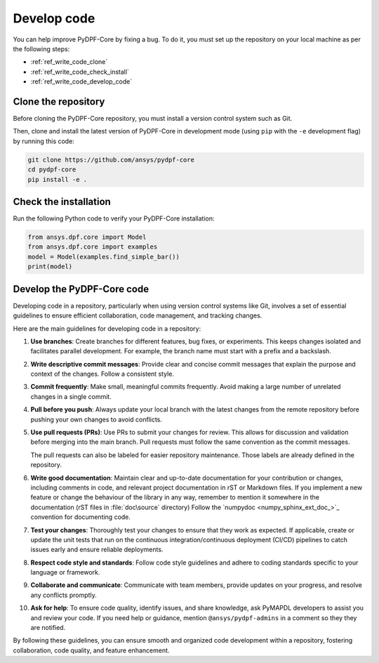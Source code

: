 .. _ref_write_code:

============
Develop code
============

You can help improve PyDPF-Core by fixing a bug. To do it, you must set up the repository
on your local machine as per the following steps:

- :ref:`ref_write_code_clone`
- :ref:`ref_write_code_check_install`
- :ref:`ref_write_code_develop_code`

.. _ref_write_code_clone:

Clone the repository
--------------------

Before cloning the PyDPF-Core repository, you must install a version control system such as Git.

Then, clone and install the latest version of PyDPF-Core in development mode (using ``pip`` with the ``-e``
development flag) by running this code:

.. code::

    git clone https://github.com/ansys/pydpf-core
    cd pydpf-core
    pip install -e .

.. _ref_write_code_check_install:

Check the installation
----------------------

Run the following Python code to verify your PyDPF-Core installation:

.. code::

   from ansys.dpf.core import Model
   from ansys.dpf.core import examples
   model = Model(examples.find_simple_bar())
   print(model)

.. _ref_write_code_develop_code:

Develop the PyDPF-Core code
---------------------------

Developing code in a repository, particularly when using version control systems like Git,
involves a set of essential guidelines to ensure efficient collaboration, code management, and tracking changes.

Here are the main guidelines for developing code in a repository:

#. **Use branches**: Create branches for different features, bug fixes, or
   experiments. This keeps changes isolated and facilitates parallel
   development. For example, the branch name must start with a prefix and a backslash.

#. **Write descriptive commit messages**: Provide clear and concise commit
   messages that explain the purpose and context of the changes. Follow a
   consistent style.

#. **Commit frequently**: Make small, meaningful commits frequently. Avoid
   making a large number of unrelated changes in a single commit.

#. **Pull before you push**: Always update your local branch with the latest
   changes from the remote repository before pushing your own changes to avoid
   conflicts.

#. **Use pull requests (PRs)**: Use PRs to submit your changes for review.
   This allows for discussion and validation before merging into the main branch.
   Pull requests must follow the same convention as the commit messages.

   The pull requests can also be labeled for easier repository maintenance.
   Those labels are already defined in the repository.

#. **Write good documentation**: Maintain clear and up-to-date documentation for your
   contribution or changes, including comments in code, and relevant project
   documentation in rST or Markdown files.
   If you implement a new feature or change the behaviour of the library in any way,
   remember to mention it somewhere in the documentation (rST files in :file:`doc\source` directory)
   Follow the `numpydoc <numpy_sphinx_ext_doc_>`_ convention for documenting code.

#. **Test your changes**: Thoroughly test your changes to ensure that they work
   as expected. If applicable, create or update the unit tests that run on the
   continuous integration/continuous deployment (CI/CD) pipelines to catch issues early
   and ensure reliable deployments.

#. **Respect code style and standards**: Follow code style
   guidelines and adhere to coding standards specific to your language or
   framework.

#. **Collaborate and communicate**: Communicate with team members, provide
   updates on your progress, and resolve any conflicts promptly.

#. **Ask for help**: To ensure code quality, identify issues, and share knowledge,
   ask PyMAPDL developers to assist you and review your code.
   If you need help or guidance, mention ``@ansys/pydpf-admins`` in a comment
   so they they are notified.

By following these guidelines, you can ensure smooth and organized code
development within a repository, fostering collaboration, code quality, and feature enhancement.
